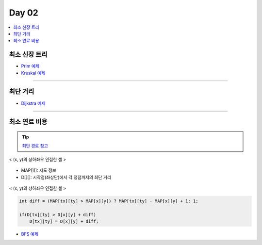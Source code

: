 =============================
Day 02
=============================

.. contents:: 
   :depth: 1
   :local:
   
   
최소 신장 트리
=========================

- `Prim 예제 <https://github.com/prolecture/problems/blob/master/JavaSrc/day01/최소신장트리_Prim.java>`_
- `Kruskal 예제 <https://github.com/prolecture/problems/blob/master/JavaSrc/day01/최소신장트리_Kruskal.java>`_

---------

최단 거리
=========================

- `Dijkstra 예제 <https://github.com/prolecture/problems/blob/master/JavaSrc/day02/최단거리_Dijkstra.java>`_

---------

최소 연료 비용
=========================

.. tip::

    `최단 경로 참고 <http://algocoding.net/graph/shortest_path/index.html>`_


.. figure:: img/delta.png
   :scale: 60%
   :align: center
   
   < (x, y)의 상하좌우 인접한 셀 >


- MAP[][]: 지도 정보
- D[][]: 시작점(좌상단)에서 각 정점까지의 최단 거리 

.. figure:: img/relaxation.png
    :scale: 60%
    :align: center

    < (x, y)의 상하좌우 인접한 셀 >

.. code-block:: java

    int diff = (MAP[tx][ty] > MAP[x][y]) ? MAP[tx][ty] - MAP[x][y] + 1: 1;
     
    if(D[tx][ty] > D[x][y] + diff)
        D[tx][ty] = D[x][y] + diff;


- `BFS 예제 <https://github.com/prolecture/problems/blob/master/JavaSrc/day02/최소연료비용_BFS.java>`_        